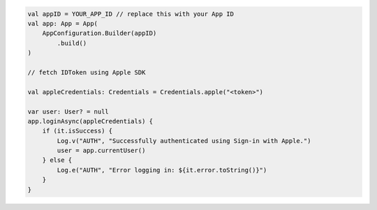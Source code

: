 .. code-block:: kotlin

   val appID = YOUR_APP_ID // replace this with your App ID
   val app: App = App(
       AppConfiguration.Builder(appID)
           .build()
   )

   // fetch IDToken using Apple SDK

   val appleCredentials: Credentials = Credentials.apple("<token>")

   var user: User? = null
   app.loginAsync(appleCredentials) {
       if (it.isSuccess) {
           Log.v("AUTH", "Successfully authenticated using Sign-in with Apple.")
           user = app.currentUser()
       } else {
           Log.e("AUTH", "Error logging in: ${it.error.toString()}")
       }
   }
